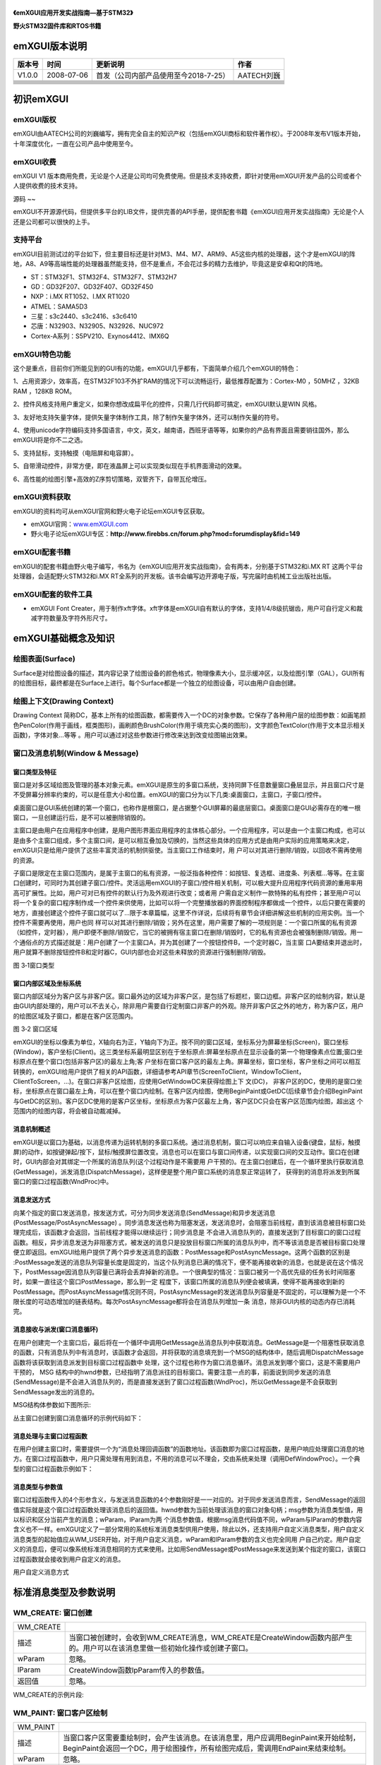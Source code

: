 .. vim: syntax=rst

|emxgui002|
--------

**《emXGUI应用开发实战指南—基于STM32》**

|emxgui003|

**野火STM32固件库和RTOS书籍**

emXGUI版本说明
----------

====== ========== ===================================== ==========
版本号 时间       更新说明                              作者
====== ========== ===================================== ==========
V1.0.0 2008-07-06 首发（公司内部产品使用至今2018-7-25） AATECH刘巍
\
\
\
\
\
\
\
\
====== ========== ===================================== ==========

初识emXGUI
--------

emXGUI版权
~~~~~~~~

emXGUI由AATECH公司的刘巍编写，拥有完全自主的知识产权（包括emXGUI商标和软件著作权）。于2008年发布V1版本开始，十年深度优化，一直在公司产品中使用至今。

emXGUI收费
~~~~~~~~

emXGUI V1 版本商用免费，无论是个人还是公司均可免费使用。但是技术支持收费，即针对使用emXGUI开发产品的公司或者个人提供收费的技术支持。

源码
~~

emXGUI不开源源代码，但提供多平台的LIB文件，提供完善的API手册，提供配套书籍《emXGUI应用开发实战指南》无论是个人还是公司都可以很快的上手。

支持平台
~~~~

emXGUI目前测试过的平台如下，但主要目标还是针对M3、M4、M7、ARM9、A5这些内核的处理器，这个才是emXGUI的阵地，A8、A9等高端性能的处理器虽然能支持，但不是重点，不会花过多的精力去维护，毕竟这是安卓和Qt的阵地。

-  ST：STM32F1、STM32F4、STM32F7、STM32H7

-  GD：GD32F207、GD32F407、GD32F450

-  NXP：i.MX RT1052、I.MX RT1020

-  ATMEL：SAMA5D3

-  三星：s3c2440、s3c2416、s3c6410

-  芯唐：N32903、N32905、N32926、NUC972

-  Cortex-A系列：S5PV210、Exynos4412、IMX6Q

emXGUI特色功能
~~~~~~~~~~

这个是重点，目前你们所能见到的GUI有的功能，emXGUI几乎都有，下面简单介绍几个emXGUI的特色：

1、占用资源少，效率高，在STM32F103不外扩RAM的情况下可以流畅运行，最低推荐配置为：Cortex-M0 ，50MHZ ，32KB RAM ，128KB ROM。

2、控件风格支持用户重定义，如果你想改成扁平化的控件，只需几行代码即可搞定，emXGUI默认是WIN 风格。

3、友好地支持矢量字体，提供矢量字体制作工具，除了制作矢量字体外，还可以制作矢量的符号。

4、使用unicode字符编码支持多国语言，中文，英文，越南语，西班牙语等等，如果你的产品有界面且需要销往国外，那么emXGUI将是你不二之选。

5、支持鼠标，支持触摸（电阻屏和电容屏）。

5、自带滑动控件，非常方便，即在液晶屏上可以实现类似现在手机界面滑动的效果。

6、高性能的绘图引擎+高效的Z序剪切策略，双管齐下，自带瓦伦增压。

emXGUI资料获取
~~~~~~~~~~

emXGUI的资料均可从emXGUI官网和野火电子论坛emXGUI专区获取。

-  emXGUI官网：\ `www.emXGUI.com <http://www.emxgui.com>`__

-  野火电子论坛emXGUI专区：\ **http://www.firebbs.cn/forum.php?mod=forumdisplay&fid=149**

emXGUI配套书籍
~~~~~~~~~~

emXGUI的配套书籍由野火电子编写，书名为《emXGUI应用开发实战指南》，会有两本，分别基于STM32和i.MX RT 这两个平台处理器，会适配野火STM32和i.MX RT全系列的开发板。该书会编写边开源电子版，写完届时由机械工业出版社出版。

emXGUI配套的软件工具
~~~~~~~~~~~~~

-  emXGUI Font Creater，用于制作xft字体。xft字体是emXGUI自有默认的字体，支持1/4/8级抗锯齿，用户可自行定义和裁减字符数量及字符外形尺寸。

emXGUI基础概念及知识
-------------

绘图表面(Surface)
~~~~~~~~~~~~~

Surface是对绘图设备的描述，其内容记录了绘图设备的颜色格式，物理像素大小，显示缓冲区，以及绘图引擎（GAL），GUI所有的绘图目标，最终都是在Surface上进行。每个Surface都是一个独立的绘图设备，可以由用户自由创建。

绘图上下文(Drawing Context)
~~~~~~~~~~~~~~~~~~~~~~

Drawing Context 简称DC，基本上所有的绘图函数，都需要传入一个DC的对象参数。它保存了各种用户层的绘图参数：如画笔颜色PenColor(作用于画线，框类图形)，画刷颜色BrushColor(作用于填充实心类的图形)，文字颜色TextColor(作用于文本显示相关函数)，字体对象…等等
。用户可以通过对这些参数进行修改来达到改变绘图输出效果。

窗口及消息机制(Window & Message)
~~~~~~~~~~~~~~~~~~~~~~~~~

窗口类型及特征
^^^^^^^

窗口是对多区域绘图及管理的基本对象元素。emXGUI是原生的多窗口系统，支持同屏下任意数量窗口叠层显示，并且窗口尺寸是不受屏幕分辨率约束的，可以是任意大小和位置。emXGUI的窗口分为以下几类:桌面窗口，主窗口，子窗口/控件。

桌面窗口是GUI系统创建的第一个窗口，也称作是根窗口，是占据整个GUI屏幕的最底层窗口。桌面窗口是GUI必需存在的唯一根窗口，一旦创建运行后，是不可以被删除销毁的。

主窗口是由用户在应用程序中创建，是用户图形界面应用程序的主体核心部分。一个应用程序，可以是由一个主窗口构成，也可以是由多个主窗口组成，多个主窗口间，是可以相互叠加及切换的，当然这些具体的应用方式是由用户实际的应用策略来决定，emXGUI只是给用户提供了这些丰富灵活的机制供驱使。当主窗口工作结束时，用
户可以对其进行删除/销毁，以回收不需再使用的资源。

子窗口是限定在主窗口范围内，是属于主窗口的私有资源，一般泛指各种控件：如按钮、复选框、进度条、列表框…等等。在主窗口创建时，可同时为其创建子窗口/控件。灵活运用emXGUI的子窗口/控件相关机制，可以极大提升应用程序代码资源的重用率用高可扩展性。比如，用户可对已有控件的默认行为及外观进行改变；或者用
户需自定义制作一款特殊的私有控件；甚至用户可以将一个复杂的窗口程序制作成一个控件来供使用，比如可以将一个完整播放器的界面控制程序都做成一个控件，以后只要在需要的地方，直接创建这个控件子窗口就可以了…限于本章篇幅，这里不作详说，后续将有章节会详细讲解这些机制的应用实例。当一个控件不需要再使用，用户也同
样可以对其进行删除/销毁；另外在这里，用户需要了解的一项规则是：一个窗口所属的私有资源（如控件，定时器），用户即便不删除/销毁它，当它的被拥有宿主窗口在删除/销毁时，它的私有资源也会被强制删除/销毁。用一个通俗点的方式描述就是：用户创建了一个主窗口A，并为其创建了一个按钮控件B，一个定时器C，当主窗
口A要结束并退出时，用户就算不删除按钮控件B和定时器C，GUI内部也会对这些未释放的资源进行强制删除/销毁。

|emxgui004|

图 3‑1窗口类型

窗口内部区域及坐标系统
^^^^^^^^^^^

窗口内部区域分为客户区与非客户区。窗口最外边的区域为非客户区，是包括了标题栏，窗口边框。非客户区的绘制内容，默认是由GUI内部处理的，用户可以不去关心，除非用户需要自行定制窗口非客户的外观。除开非客户区之外的地方，称为客户区，用户的绘图区域及子窗口，都是在客户区范围内。

|emxgui005|

图 3‑2 窗口区域

emXGUI的坐标以像素为单位，X轴向右为正，Y轴向下为正。按不同的窗口区域，坐标系分为屏幕坐标(Screen)，窗口坐标(Window)，客户坐标(Client)。这三类坐标系最明显区别在于坐标原点:屏幕坐标原点在显示设备的第一个物理像素点位置;窗口坐标原点在整个窗口(包括非客户区)的最左上角;客
户坐标在窗口客户区的最左上角。屏幕坐标，窗口坐标，客户坐标之间可以相互转换的，emXGUI给用户提供了相关的API函数，详细请参考API章节(ScreenToClient，WindowToClient，ClientToScreen，…)。在窗口非客户区绘图，应使用GetWindowDC来获得绘图上下
文(DC)， 非客户区的DC，使用的是窗口坐标，坐标原点在窗口最左上角，可以在整个窗口内绘制。在客户区内绘图，使用BeginPaint或GetDC(后续章节会介绍BeginPaint与GetDC的区别)。客户区DC使用的是客户区坐标，坐标原点为客户区最左上角，客户区DC只会在客户区范围内绘图，超出这
个范围内的绘图内容，将会被自动裁减掉。

消息机制概述
^^^^^^

emXGUI是以窗口为基础，以消息传递为运转机制的多窗口系统。通过消息机制，窗口可以响应来自输入设备(键盘，鼠标，触摸屏)的动作，如按键弹起/按下，鼠标/触摸屏位置改变。消息也可以在窗口与窗口间传递，以实现窗口间的交互动作。窗口在创建时，GUI内部会对其绑定一个所属的消息队列(这个过程动作是不需要用
户干预的)。在主窗口创建后，在一个循环里执行获取消息(GetMessage)，派发消息(DispatchMessage)，这样便是整个用户窗口系统的消息泵正常运转了， 获得到的消息将派发到所属窗口的窗口过程函数(WndProc)中。

消息发送方式
^^^^^^

向某个指定的窗口发送消息，按发送方式，可分为同步发送消息(SendMessage)和异步发送消息(PostMessage/PostAsyncMessage) 。同步消息发送也称为阻塞发送，发送消息时，会阻塞当前线程，直到该消息被目标窗口处理完成后，该函数才会返回，当前线程才能得以继续运行；同步消息是
不会进入消息队列的，直接发送到了目标窗口的窗口过程函数。相反，异步消息发送为非阻塞方式，被发送的消息只是投放目标窗口所属的消息队列中，而不等该消息是否被目标窗口处理便立即返回。emXGUI给用户提供了两个异步发送消息的函数：PostMessage和PostAsyncMessage。这两个函数的区别是
:PostMessage发送的消息队列容量长度是固定的，当这个队列消息已满的情况下，便不能再接收新的消息，也就是说在这个情况下，PostMessage因消息队列容量已满将会丢弃掉新的消息。一个很典型的情况：当窗口被另一个高优先级的任务长时间阻塞时，如果一直往这个窗口PostMessage，那么到一定
程度下，该窗口所属的消息队列便会被填满，使得不能再接收到新的PostMessage。而PostAsyncMessage情况则不同，PostAsyncMessage的发送消息队列容量是不固定的，可以理解为是一个不限长度的可动态增加的链表结构。每次PostAsyncMessage都将会在消息队列增加一条
消息，除非GUI内核的动态内存已消耗完。

消息接收与派发(窗口消息循环)
^^^^^^^^^^^^^^^

在用户创建完一个主窗口后，最后将在一个循环中调用GetMessage丛消息队列中获取消息。GetMessage是一个阻塞性获取消息的函数，只有消息队列中有消息时，该函数才会返回，并将获取的消息填充到一个MSG的结构体中，随后调用DispatchMessage函数将该获取到消息派发到目标窗口过程函数中
处理，这个过程也称作为窗口消息循环。消息派发到哪个窗口，这是不需要用户干预的， MSG
结构中的hwnd参数，已经指明了消息派往的目标窗口。需要注意一点的事，前面说到同步发送的消息(SendMessage)是不会进入消息队列的，而是直接发送到了窗口过程函数(WndProc)，所以GetMessage是不会获取到SendMessage发出的消息的。

MSG结构体参数如下图所示:

丛主窗口创建到窗口消息循环的示例代码如下：

消息处理与主窗口过程函数
^^^^^^^^^^^^

在用户创建主窗口时，需要提供一个为“消息处理回调函数”的函数地址。该函数即为窗口过程函数，是用户响应处理窗口消息的地方。在窗口过程函数中，用户只需处理有用到消息，不用的消息可以不理会，交由系统来处理（调用DefWindowProc）。一个典型的窗口过程函数示例如下：

消息类型与参数值
^^^^^^^^

窗口过程函数传入的4个形参含义，与发送消息函数的4个参数刚好是一一对应的。对于同步发送消息而言，SendMessage的返回值实际就是这个窗口过程函数处理该消息后的返回值。hwnd参数为当前处理该消息的窗口对象句柄；msg参数为消息类型值，用以标识和区分当前产生的消息；wParam，lParam为两
个消息参数值，根据msg消息代码值不同，wParam与lParam的参数内容含义也不一样。emXGUI定义了一部分常用的系统标准消息类型供用户使用，除此以外，还支持用户自定义消息类型，用户自定义消息类型的起始值应从WM_USER开始，对于用户自定义消息，wParam和lParam参数的含义也完全同用
户自己约定。用户自定义的消息后，便可以像系统标准消息相同的方式来使用。比如用SendMessage或PostMessage来发送到某个指定的窗口，该窗口过程函数就会接收到用户自定义的消息。

用户自定义消息方式

标准消息类型及参数说明
-----------

WM_CREATE: 窗口创建
~~~~~~~~~~~~~~~

========= ============================================================================================================================
WM_CREATE
描述      当窗口被创建时，会收到WM_CREATE消息，WM_CREATE是CreateWindow函数内部产生的。用户可以在该消息里做一些初始化操作或创建子窗口。
wParam    忽略。
lParam    CreateWindow函数lpParam传入的参数值。
返回值    忽略。
========= ============================================================================================================================

WM_CREATE的示例片段:

WM_PAINT: 窗口客户区绘制
~~~~~~~~~~~~~~~~~

======== ====================================================================================================================================================================
WM_PAINT
描述     当窗口客户区需要重绘制时，会产生该消息。在该消息里，用户应调用BeginPaint来开始绘制，BeginPaint会返回一个DC，用于绘图操作，所有绘图完成后，需调用EndPaint来结束绘制。
wParam   忽略。
lParam   忽略。
返回值   忽略。
======== ====================================================================================================================================================================

WM_PAINT的示例片段:

WM_ERASEBKGND: 客户区背景擦除(绘制)
~~~~~~~~~~~~~~~~~~~~~~~~~~

============= =================================================
WM_ERASEBKGND
描述          当客户区背景需要被擦除时，窗口会收到该消息。
wParam        绘图设备DC。
lParam        忽略。
返回值        如果用户进行了背景擦除，返回TRUE，否则返回FALSE。
============= =================================================

WM_ERASEBKGND的示例片段:

WM_LBUTTONDONW: 客户区内鼠标左键按下
~~~~~~~~~~~~~~~~~~~~~~~~~~

============== ============================================================================================================================================================
WM_LBUTTONDOWN
描述           在窗口客户区范围内按下鼠标左键或触摸屏设备点击时，窗口会收到该消息。
wParam         高16位：保留；低16位：鼠标键值状态组合。
lParam         高16位：Y坐标值；低16位：X坐标值；X，Y坐标值，用户可以用GET_LPARAM_X和GET_LPARAM_Y宏来分别获取X，Y坐标值，该坐标值使用的客户区坐标，是相对于客户区的左上角。
返回值         忽略。
============== ============================================================================================================================================================

鼠标键值状态组合:

WM_LBUTTONDOWN的示例片段:

WM_LBUTTONUP: 客户区内鼠标左键抬起
~~~~~~~~~~~~~~~~~~~~~~~~

============ ============================================================================================================================================================
WM_LBUTTONUP
描述         在窗口客户区范围内鼠标左键或触摸屏设备抬起时，窗口会收到该消息。
wParam       高16位：保留；低16位：鼠标键值状态组合。
lParam       高16位：Y坐标值；低16位：X坐标值；X，Y坐标值，用户可以用GET_LPARAM_X和GET_LPARAM_Y宏来分别获取X，Y坐标值，该坐标值使用的客户区坐标，是相对于客户区的左上角。
返回值       忽略。
============ ============================================================================================================================================================

WM_MOUSEMOVE: 客户区内鼠标移动
~~~~~~~~~~~~~~~~~~~~~~

============ ============================================================================================================================================================
WM_MOUSEMOVE
描述         在窗口客户区范围内鼠标或触摸屏设备位置移动时，窗口会收到该消息。
wParam       高16位：保留；低16位：鼠标键值状态组合。
lParam       高16位：Y坐标值；低16位：X坐标值；X，Y坐标值，用户可以用GET_LPARAM_X和GET_LPARAM_Y宏来分别获取X，Y坐标值，该坐标值使用的客户区坐标，是相对于客户区的左上角。
返回值       忽略。
============ ============================================================================================================================================================

WM_MOUSELEAVE:鼠标移出窗口客户区
~~~~~~~~~~~~~~~~~~~~~~~

============= ============================================================
WM_MOUSELEAVE
描述          当鼠标位置丛窗口客户区移出到客户区之外时，窗口会收到该消息。
wParam        忽略。
lParam        忽略。
返回值        忽略。
============= ============================================================

WM_KEYDOWN: 键盘按键按下
~~~~~~~~~~~~~~~~~~

========== =========================================================================
WM_KEYDOWN
描述       当窗口为输入焦点窗口(FocusWindow)时，如果键盘设备有键按下，会收到该消息。
wParam     高16位：保留；低16位：系统定义的标准按键值。
lParam     忽略。
返回值     忽略。
========== =========================================================================

WM_KEYDOWN示例片段:

WM_KEYUP: 键盘按键弹起
~~~~~~~~~~~~~~~~

======== ===========================================================================
WM_KEYUP
描述     当窗口为输入焦点窗口(FocusWindow)时，如果键盘设备有键弹起时，会收到该消息。
wParam   高16位：保留；低16位：系统定义的标准按键值。
lParam   忽略。
返回值   忽略。
======== ===========================================================================

WM_TIMER: 定时器消息
~~~~~~~~~~~~~~~

======== ============================================================
WM_TIMER
描述     当窗口所属的定时器定时时间到来时，窗口会收到该WM_TIMER消息。
wParam   高16位：保留；低16位：产生该消息的定时器ID。
lParam   忽略。
返回值   忽略。
======== ============================================================

WM_CLOSE: 窗口关闭
~~~~~~~~~~~~~~

======== ===================================================================================================================================================================================================================================================================================================================================
WM_CLOSE
描述     当窗口需要被关闭时，会收到该消息，一般是用户调用了PostCloseMessage函数，或者是用户点击了窗口标题栏上的“关闭”按钮。
wParam   忽略。
lParam   忽略。
返回值   如果直接返回FALSE，系统不会执行销毁窗口的过程，窗口将继续运行；如果用户确定是要关闭并销毁该窗口，应该调用DestroyWindow，再直接返回TRUE。
备注     WM_CLOSE消息其实只是“询问”用户是否需要关闭窗口，如果用户“改变了主意”不需要再关闭并销毁窗口，则直接返回FALSE就行了；否则如果用户“执意”要关闭并销毁，则需调用DestroyWindow，再返回TRUE。如果用户将该消息由系统默认处理(调用DefWindowProc)，DefWindowProc内部对WM_CLOSE处理方式是关闭并销毁的（内部执行了DestroyWidnow，并返回TRUE）。
======== ===================================================================================================================================================================================================================================================================================================================================

WM_CLOSE示例片段:

WM_DESTROY: 窗口销毁
~~~~~~~~~~~~~~~~

========== ==========================================================================================================================================================================================================================================
WM_DESTROY
描述       WM_DESTROY是由DestroyWindow函数内部产生的。当窗口收到该消息，表示窗口已经不可逆转地执行了销毁操作，用户可以在这个消息里处理一些对应用程序资源的释放操作，并且调用PostQuitMessage，这样窗口消息循环便会结束退出，也表明一个窗口程序结束了。
wParam     忽略。
lParam     忽略。
返回值     忽略。
备注       PostQuiteMessage会产生WM_QUIT消息，当窗口消息循环里的GetMessage函数获取到WM_QUIT消息时，将返回FALSE;如是while(GetMessage(hwnd，&msg))循环便退出了。
========== ==========================================================================================================================================================================================================================================

WM_DESTROY示例片段:

用户主窗口及消息循环代码片段:

WM_NOTIFY: 控件通知消息
~~~~~~~~~~~~~~~~~

========= =====================================================================================================================================================================================================================================
WM_NOTIFY
描述      WM_NOTIFY一般是由窗口所属的控件产生的。当控件发生某些状态改变时，便会向父窗口发送WM_NOTIFY消息。
wParam    高16位：控件通知码；低16位：产生该消息的控件窗口ID（CreateWindow的窗口ID参数）。
lParam    指向一个NMHDR结构体数据头的地址指针，该参数用于获得额外的附加信息。如果用户不需要关心这些信息，可以忽略该参数。
返回值    忽略。
备注      不是所有控件都会发送WM_NOTIFY消息，不同控件WM_NOTIFY所附带的通知码及NMHDR内容也不同，但所有控件发出的WM_NOTIFY消息的lParam，的结构体，有些控件会使用以NMHDR为信息头的扩展结构体，可以附带更多的信息内容，具体说明可以参考“控件”章节。
========= =====================================================================================================================================================================================================================================

NMHDR结构体（WM_NOTIFY lParam指向的附加信息结构体的数据头）：

滑动条控件的NOTIFY附加信息结构体（参考举例）：

WM_NOTIFY示例片段－1（按钮控件/BUTTON）:

WM_NOTIFY示例片段－2（滑动条控件/SCROLLBAR）:

WM_CTLCOLOR: 控件窗口颜色
~~~~~~~~~~~~~~~~~~~

=========== =================================================================================================================================================================================================================================================
WM_CTLCOLOR
描述        该消息来自于控件窗口。控件在绘制前，会向其父窗口发送WM_CTLCOLOR消息进行通告，在该消息的处理函数中，用户可以对控件窗口的文字颜色(TextColor)，边框颜色(BorderColor)，背景颜色(BackColor)，前景颜色(ForeColor)进行设置，丛而改变控件窗口的外观颜色。
wParam      高16位：忽略；低16位：产生该消息的窗口ID。
lParam      指向一个CTLCOLOR的结构体指针地址，用户可以对该结构体相关成员设置颜色值。
返回值      如果用户设置了新的颜色值，应返回TRUE；否则如果返回FALSE，系统将忽略用户新设置的颜色值，继续使用系统默认的颜色进行绘制。
备注        CTLCOLOR的颜色为COLOR_RGB32格式，是32位的XRGB8888颜色表示格式。用户应该用宏XRGB8888或RGB888来设置颜色。创建控件时，如果指定了WS_OWNERDRAW（控件自绘） 标志，那么该控件是不会产生WM_CTLCOLOR消息的。
=========== =================================================================================================================================================================================================================================================

CTLCOLOR结构体:

WM_CTLCOLOR示例片段：

WM_DRAWITEM: 控件自绘制
~~~~~~~~~~~~~~~~~~

=========== =========================================================================================================================================================================
WM_DRAWITEM
描述        如果一个控件在创建时，指定了WS_OWNERDRAW标志，那么当这个控件需要重绘制时，会向其父窗口发送WM_DRAWITEM消息。用户可以在该消息处理函数里，对产生该消息的控件进行自定义重绘。
wParam      高16位：忽略；低16位：产生该消息的窗口ID。
lParam      指向一个DRAWITEM_HDR结构体数据头的地址指针，该结构体提供了附加的绘制信息内容。
返回值      如果用户进行了重绘操作，应返回TRUE；否则如果返回FALSE，系统将忽略用户的绘制操作，继续使用系统绘制操作。
备注
=========== =========================================================================================================================================================================

DRAWITEM_HDR结构体:

创建自绘制控件示例片段：

WM_DRAWITEM示例片段：

WM_MOVING: 窗口正在移动
~~~~~~~~~~~~~~~~~

========= ==================================
WM_MOVING
描述      当窗口位置正在移动，会收到该消息。
wParam    忽略。
lParam    忽略。
返回值    忽略。
备注
========= ==================================

控件
--

按钮控件(BUTTON)
~~~~~~~~~~~~

文本框控件(TEXTBOX)
~~~~~~~~~~~~~~

组合框控件(GROUPBOX)
~~~~~~~~~~~~~~~

进度条控件(PROGRESSBAR)
~~~~~~~~~~~~~~~~~~

滑动条控件(SCROLLBAR)
~~~~~~~~~~~~~~~~

列表框控件(LISTBOX)
~~~~~~~~~~~~~~

用户自定义控件
~~~~~~~

绘图API
-----

CreateSurface:创建绘图表面
~~~~~~~~~~~~~~~~~~~~

函数原型:

函数说明: 创建绘图表面（内存绘图）。

参数说明:

Format（输入）：颜色格式，可选用以下参数:SURF_SCREEN(使用与屏幕相同的格式)，SURF_RGB332，SURF_RGB565，SURF_ARGB4444，SURF_XRGB8888，SURF_ARGB8888。

nWidth（输入）: 宽度(行像素值)。

nHeight（输入）: 高度(纵像素值)。

LineBytes（输入）:指定每行的内存对齐字节数，如果设置为0，则由GUI内部自动计算该值。

Bits（输入）: 用于绘图的内存指针首址，如果指定为NULL，则由GUI内部自动分配内存。

返回参数：绘图表面对象指针。

使用举例:

U16 bits[200*100];

pSurf = CreateSurface(SURF_RGB565，200，100，200*sizeof(U16)，bits); 创建一个RGB565格式，200*100像素的绘图表面，在指定的内存数组上绘制。

pSurf = CreateSurface(SURF_ARGB4444，800，600，0，NULL); 创建一个ARGB4444格式，800*600像素的绘图表面，由GUI分配绘图内存。

pSurf = CreateSurface(SURF_SECREN，128，128，0，NULL); 创建一个与屏幕格式相同，128*128像素的绘图表面，由GUI分配绘图内存。

DeleteSurface:删除绘图表面
~~~~~~~~~~~~~~~~~~~~

函数原型:

函数说明: 删除绘图表面

参数说明: pSurf（输入）：绘图表面指针;

返回参数：无

使用举例:

CreateDC:创建DC(绘图上下文)
~~~~~~~~~~~~~~~~~~~~

函数原型:

函数说明: 创建DC

参数说明:

pSurf（输入）：绘图表面对象。

lprc（输入）: 绘图矩形区， lprc=NULL时，使用整个绘图表面的区域。

返回参数：绘图上下文对象。

使用举例:

rc。x =20;rc。y =30;rc。w=128;rc。h=64;

hdc = CreateDC(pSurf，&rc); 创建DC，在绘图表面20，30位置处，大小为128*64像素。

hdc = CreateDC(pSurf，NULL); 创建DC，使用整个绘图表面区域。

CreateMemoryDC:创建内存型DC(绘图上下文)
~~~~~~~~~~~~~~~~~~~~~~~~~~~~~

函数原型:

函数说明: 创建内存型DC（该函数实际是对CreateSurface和CreateDC进行整合，简化用户代码量）。

参数说明:

Format（输入）：颜色格式(Surface颜色格式)。

nWidth（输入）：宽度。

nHeight（输入）：高度。

返回参数：绘图上下文对象。

使用举例:

hdc = CreateMemoryDC(SURF_RGB565，320，240); 创建RGB565格式，大小为320*240像素的内存型DC。

hdc = CreateMemoryDC(SURF_SCREEN，480，800); 创建与屏幕格式相同，大小为480*800像素的内存型DC。

DeleteDC:删除DC
~~~~~~~~~~~~~

函数原型:

函数说明: 删除绘图上下文(DC)。

参数说明:

hdc（输入）: 绘图上下文对象。

返回参数：成功:非0；失败:0

使用举例:

MapRGB332:将RGB332格式转换为目标颜色
~~~~~~~~~~~~~~~~~~~~~~~~~~

函数原型:

函数说明: 将RGB332格式转化为目标颜色。

参数说明:

hdc（输入）：绘图上下文。

rgb332（输入）: RGB332颜色值

返回参数：目标颜色

使用举例: color=MapRGB332(hdc，RGB332(7，0，0));

MapRGB565:将RGB565格式转换为目标颜色
~~~~~~~~~~~~~~~~~~~~~~~~~~

函数原型:

函数说明: 将RGB565格式转化为目标颜色。

参数说明:

hdc（输入）：绘图上下文。

rgb565（输入）: RGB565颜色值

返回参数：目标颜色

使用举例: color=MapRGB565(hdc，RGB565(56，0，0));

MapXRGB8888:将XRGB8888格式转换为目标颜色
~~~~~~~~~~~~~~~~~~~~~~~~~~~~~~

函数原型:

函数说明: 将XRGB8888格式转化为目标颜色。

参数说明:

hdc（输入）：绘图上下文。

xrgb8888（输入）: XRGB8888颜色值。

返回参数：目标颜色。

使用举例: color=MapXRGB8888(hdc，RGB888(200，0，0));

MapARGB8888:将ARGB8888格式转换为目标颜色
~~~~~~~~~~~~~~~~~~~~~~~~~~~~~~

函数原型:

函数说明: 将ARGB8888格式转化为目标颜色。

参数说明:

hdc（输入）：绘图上下文。

argb8888（输入）: ARGB8888颜色值

返回参数：目标颜色

使用举例: color=MapARGB8888(hdc，ARGB8888(128，200，0，0));

MapRGB:以R，G，B 方式设置颜色值
~~~~~~~~~~~~~~~~~~~~~

函数原型:

函数说明: 以r，g，b三基色方式设置颜色值。

参数说明:

hdc(输入)：绘图上下文。

r(输入):红色分量0~255；

g(输入):绿色分量0~255；

b(输入):蓝色分量0~255；

返回参数：目标颜色

使用举例: color=MapRGB (hdc，200，100，100);

MapARGB:以A，R，G，B 方式设置颜色值
~~~~~~~~~~~~~~~~~~~~~~~~

函数原型:

函数说明: 以a，r，g，b三基色方式设置颜色值。

参数说明:

hdc(输入)：绘图上下文。

a(输入): Alpha分量0~255；

r(输入): 红色分量0~255；

g(输入):绿色分量0~255；

b(输入):蓝色分量0~255；

返回参数：目标颜色

使用举例: color=MapARGB (hdc，128，200，100，100);

SetTextColor:设置字体颜色
~~~~~~~~~~~~~~~~~~~

函数原型:

函数说明: 设置字体颜色，作用于文字相关的函数，如TextOut，DrawText。

参数说明:

hdc（输入）：绘图上下文。

color（输入）: 颜色值。

返回参数：旧的字体颜色

使用举例: color= SetTextColor (hdc，MapRGB(hdc，200，0，0));

GetTextColor:获得字体颜色
~~~~~~~~~~~~~~~~~~~

函数原型:

函数说明: 获得当前字体颜色。

参数说明:

hdc（输入）：绘图上下文。

返回参数：当前字体颜色

使用举例: color= GetTextColor(hdc);

SetPenColor:设置画笔颜色
~~~~~~~~~~~~~~~~~~

函数原型:

函数说明: 设置画笔颜色，作用于绘制线，框类的绘制类函数，如Line，DrawRect，DrawCircle。

参数说明:

hdc（输入）：绘图上下文。

color（输入）: 颜色值。

返回参数：旧的画笔颜色。

使用举例: color= SetPenColor(hdc，MapRGB(hdc，200，0，0));

GetPenColor:获得当前画笔颜色
~~~~~~~~~~~~~~~~~~~~

函数原型:

函数说明: 获得当前画笔颜色。

参数说明:

hdc（输入）：绘图上下文。

返回参数：当前画笔颜色

使用举例: color= GetPenColor(hdc);

SetBrushColor:设置画刷颜色
~~~~~~~~~~~~~~~~~~~~

函数原型:

函数说明: 设置画刷颜色，作用于填充类的绘制函数，如FillRect，FillCircle。

参数说明:

hdc（输入）：绘图上下文。

color（输入）: 颜色值。

返回参数：旧的画刷颜色。

使用举例: color= SetBrushColor(hdc，MapRGB(hdc，200，0，0));

GetBrushColor:获得当前画刷颜色
~~~~~~~~~~~~~~~~~~~~~~

函数原型: COLORREF GetBrushColor(HDC hdc);

函数说明: 获得当前画刷颜色。

参数说明:

hdc（输入）：绘图上下文。

返回参数：当前画刷颜色

使用举例: color= GetBrushColor(hdc);

ClrDisplay:清除显示
~~~~~~~~~~~~~~~

函数原型:

函数说明: 用指定的颜色清除指定的矩形区域。

参数说明:

hdc（输入）：绘图上下文。

lpRect（输入）: 要清除的矩形区，为NULL时，清除整个绘图上下文区域。

color（输入）: 颜色值。

返回参数：无

使用举例: ClrDisplay(hdc，NULL，MapRGB(hdc，200，0，0));

MoveToEx:设置当前坐标
~~~~~~~~~~~~~~~

函数原型:

函数说明:设置当前坐标，作用于与当前坐标相关的函数，如LineTo。

参数说明:

hdc（输入）：绘图上下文。

x，y（输入）: 设置当前的坐标值。

pt（输出）: 返回的旧的坐标位置，如果不需返回旧的坐标，可以设为NULL。

返回参数：FALSE:失败; TRUE:成功。

使用举例: MoveToEx(hdc，10，20，NULL);

SetFont:设置当前字体
~~~~~~~~~~~~~~

函数原型:

函数说明:设置当前字体。

参数说明:

hdc（输入）：绘图上下文。

hFont（输入）: 字体对象。

返回参数：旧的字体对象。

使用举例:

GetFont:获得当前字体
~~~~~~~~~~~~~~

函数原型:

函数说明:获得当前正在使用的字体对象。

参数说明:

hdc（输入）：绘图上下文。

返回参数：当前正在使用的字体对象。

使用举例:

GetFontAveHeight:获得字体平均高度
~~~~~~~~~~~~~~~~~~~~~~~~~

函数原型:

函数说明:获得字体平均高度(像素值)。

参数说明:

hFont（输入）：字体对象。

返回参数：字体对象平均高度。

使用举例:

GetTextWidth:获得字符串的宽度
~~~~~~~~~~~~~~~~~~~~~

函数原型:

函数说明: 按DC中当前字体，计算获得字符串的宽度(像素值)。

参数说明:

hdc（输入）：绘图上下文。

lpString（输入）：字符串，Unicode UCS-2编码。

Count（输入）：字符数量，如果该值小于0，则按整个字符串来计算。

返回参数：字符串宽度。

使用举例:

SetPixel:画点
~~~~~~~~~~~

函数原型:

函数说明:在指定位置画一个点。

参数说明:

hdc（输入）：绘图上下文。

x，y（输入）: 位置坐标。

color（输入）: 颜色值。

返回参数：无。

使用举例: SetPixel(hdc，10，20，MapRGB(hdc，200，0，0));

GetPixel:获得指定位置点的颜色
~~~~~~~~~~~~~~~~~~~

函数原型:

函数说明:在指定位置画一个点。

参数说明:

hdc（输入）：绘图上下文。

x，y（输入）: 位置坐标。

返回参数：颜色值

使用举例: color=GetPixel(hdc，10，20);

HLine:画水平线
~~~~~~~~~~

函数原型:

函数说明:画水平线， 一个像素大小，使用PenColor。

参数说明:

hdc（输入）：绘图上下文。

sx，sy（输入）: 起始坐标。

ex（输入）: 水平方向结束位置。

返回参数：无

使用举例: HLine(hdc，10，20，100);

VLine:画垂直线
~~~~~~~~~~

函数原型:

函数说明:画垂直线，一个像素大小，使用PenColor

参数说明:

hdc（输入）：绘图上下文。

sx，sy（输入）: 起始坐标。

ey（输入）: 垂直方向结束位置。

返回参数：无。

使用举例: VLine(hdc，10，20，100);

Line:画线
~~~~~~~

函数原型:

函数说明:画线， 一个像素大小，使用PenColor

参数说明:

hdc（输入）：绘图上下文。

sx，sy（输入）: 起始坐标

ex，ey（输入）: 结束坐标

返回参数：无。

使用举例:

SetPenColor(hdc，MapRGB(hdc，200，0，0)); //设置颜色，线条使用 PenColor。

Line(hdc，10，20，100，200);

LineTo:使用当前坐标画线
~~~~~~~~~~~~~~~

函数原型:

函数说明: 使用当前坐标为起始点画线， 一个像素大小，使用PenColor，从当前位置连到一个指定的点。这个函数调用完毕，当前位置变成x，y。 起始位置受MoveToEx影响。

参数说明:

hdc（输入）：绘图上下文。

x，y（输入）: 画线的结束坐标，绘制后，该参数会更新到DC的当前坐标值。

返回参数：无

使用举例:

SetPenColor(hdc，MapRGB(hdc，200，0，0)); //设置颜色，线条使用 PenColor。

MoveToEx(hdc，10，20，NULL); //设置当前位置。

LineTo(hdc，100，200); //画线10，20 – 100，200，当前位置变为100，200。

LineTo(hdc，200，300); //画线100，200 – 200，300，当前位置变为200，300。

PolyLine:连续画线
~~~~~~~~~~~~~

函数原型:

函数说明:连续画线， 一个像素大小，使用PenColor

参数说明:

hdc（输入）：绘图上下文。

xOff，yOff（输入）:绘制到目标的偏移坐标位置。

pt（输入）:需要绘制的坐标点指针。

cnt（输入）: 需要绘制坐标点数量。

返回参数：无。

使用举例:

POINT pt[3]={ 10，20，

20，30，

30，40，

}

PolyLine(hdc，10，30，&pt，3);

DrawRect:画空心矩形
~~~~~~~~~~~~~~

函数原型:

函数说明:画空心矩形，使用PenColor。

参数说明:

hdc（输入）：绘图上下文。

lpRect（输入）: 矩形参数指针。

返回参数：无

使用举例:

RECT rc={10，20，128，64}; //矩形位置:10，20，矩形大小:128，64。

SetPenColor(hdc，MapRGB(hdc，200，0，0)); //矩形颜色，使用PenColor。

DrawRect(hdc，&rc); //绘制矩形 。

FillRect:填充矩形
~~~~~~~~~~~~~

函数原型:

函数说明:填充矩形，使用BrushColor。

参数说明:

hdc（输入）：绘图上下文。

lpRect（输入）: 矩形参数。

返回参数：无

使用举例:

RECT rc={10，20，128，64}; //矩形位置:10，20，矩形大小:128，64。

SetBrushColor(hdc，MapRGB(hdc，200，0，0)); //矩形颜色，使用BrushColor。

FillRect(hdc，&rc); //填充矩形 。

GradientFillRect:渐变色填充矩形
~~~~~~~~~~~~~~~~~~~~~~~~

函数原型:

函数说明:渐变色填充矩形

参数说明:

hdc（输入）：绘图上下文。

lpRect（输入）: 矩形参数。

Color0（输入）: 起始颜色。

Color1（输入）: 结束颜色。

bVert（输入）: TURE:以垂直方向渐变填充; FALSE: 以水平方向渐变填充。

返回参数：无

使用举例:

Color0 = MapRGB(hdc，200，0，0);

Color1 = MapRGB(hdc，0，0，200);

GradientFillRect (hdc，&rc，Color0，Color1，TRUE); //以垂直方向渐变填充矩形

GradientFillRect (hdc，&rc，Color0，Color1，FALSE); //以水平方向渐变填充矩形

DrawRoundRect:画空心圆角矩形
~~~~~~~~~~~~~~~~~~~~~

函数原型:

函数说明:画空心圆角矩形，使用PenColor。

参数说明:

hdc（输入）：绘图上下文。

lpRect（输入）: 矩形参数。

r（输入）: 圆角的半径。

返回参数：无

使用举例:

RECT rc={10，20，160，80}; //矩形位置:10，20，矩形大小:128，64。

SetPenColor(hdc，MapRGB(hdc，200，0，0)); //矩形颜色，使用PenColor。

DrawRoundRect(hdc，&rc，8); //绘制圆角矩形，圆角半径为8像素。

FillRoundRect:填充圆角矩形
~~~~~~~~~~~~~~~~~~~~

函数原型:

函数说明:填充圆角矩形，使用BrushColor。

参数说明:

hdc（输入）：绘图上下文。

lpRect（输入）: 矩形参数。

r（输入）: 圆角的半径。

返回参数：无。

使用举例:

RECT rc={10，20，128，64}; //矩形位置:10，20，矩形大小:128，64。

SetBrushColor(hdc，MapRGB(hdc，200，0，0)); //矩形颜色，使用BrushColor。

FillRoundRect(hdc，&rc，8); //绘制圆角矩形，圆角半径为8像素。

DrawCircle:画空心圆
~~~~~~~~~~~~~~~

函数原型:

函数说明: 以cx，cy坐标为中心，画半径为r的空心圆，使用PenColor。

参数说明:

hdc（输入）：绘图上下文。

cx，cy（输入）: 圆的中心位置坐标。

r（输入）: 圆的半径。

返回参数：无。

使用举例:

SetPenColor(hdc，MapRGB(hdc，200，0，0)); //设置颜色，使用PenColor

DrawCircle (hdc，100，200，50); //以100，200为中心，画一个半径为50像素的空心圆

FillCircle:画实心圆
~~~~~~~~~~~~~~~

函数原型:

函数说明: 以cx，cy坐标为中心，画半径为r的实心圆，使用BrushColor。

参数说明:

hdc（输入）：绘图上下文。

cx，cy（输入）: 圆的中心位置坐标。

r（输入）: 圆的半径。

返回参数：无。

使用举例:

SetBrushColor(hdc，MapRGB(hdc，200，0，0)); //设置颜色，使用BrushColor

FillCircle (hdc，100，200，50); //以100，200为中心，画一个半径为50像素的实心圆

DrawEllipse:画空心椭圆
~~~~~~~~~~~~~~~~~

函数原型:

函数说明: 以cx，cy坐标为中心，画水平半径为rx，垂直半径为ry的空心椭圆，使用PenColor。

参数说明:

hdc（输入）：绘图上下文。

cx，cy（输入）: 椭圆的中心位置坐标。

rx（输入）: 椭圆的水平半径。

ry（输入）: 椭圆的垂直半径。

返回参数：无。

使用举例:

SetPenColor(hdc，MapRGB(hdc，200，0，0)); //设置颜色，使用PenColor

DrawEllipse (hdc，100，200，50，30);

FillEllipse:画实心椭圆
~~~~~~~~~~~~~~~~~

函数原型:

函数说明: 以cx，cy坐标为中心，画水平半径为rx，垂直半径为ry的实心椭圆，使用BrushColor。

参数说明:

hdc（输入）：绘图上下文。

cx，cy（输入）: 椭圆的中心位置坐标。

rx（输入）: 椭圆的水平半径。

ry（输入）: 椭圆的垂直半径。

返回参数：无

使用举例:

SetBrushColor(hdc，MapRGB(hdc，200，0，0)); //设置颜色，使用BrushColor

FillEllipse (hdc，100，200，50，30);

DrawPolygon:画空心多边形
~~~~~~~~~~~~~~~~~~

函数原型:

函数说明:画空心多边形，使用PenColor。

参数说明:

hdc（输入）：绘图上下文。

xOff，yOff（输入）: 绘制到目标的偏移坐标位置。

pt（输入）: 多边形各顶点坐标数组缓冲区。

count（输入）: 多边顶点数。

返回参数：无

使用举例:

POINT pt[3]={ 10，20，

50，60，

30，40，

};

SetPenColor(hdc，MapRGB(hdc，200，0，0)); //设置颜色，使用PenColor。

DrawPolygon(hdc，10，30，&pt，3); //绘制多边形。

FillPolygon:画实心多边形
~~~~~~~~~~~~~~~~~~

函数原型:

函数说明:画实心多边形，使用BrushColor。

参数说明:

hdc（输入）：绘图上下文。

xOff，yOff（输入）: 绘制到目标的偏移坐标位置。

pt（输入）: 多边形各顶点坐标数组缓冲区。

count（输入）: 多边顶点数。

返回参数：无。

使用举例:

POINT pt[3]={ 10，20，

50，60，

30，40，

};

SetBrushColor(hdc，MapRGB(hdc，200，0，0)); //设置颜色，使用BrushColor。

FillPolygon(hdc，10，30，&pt，3); //填充多边形。

TextOut:在指定位置显示字符串
~~~~~~~~~~~~~~~~~~

函数原型:

函数说明: 在指定位置显示字符串，使用TextColor。

参数说明:

hdc（输入）：绘图上下文。

x，y（输入）:位置坐标。

lpString（输入）: 字符串(Unicode-UCS2格式)，支持换行’\r’和回车符’\n’。

nCount（输入）: 要显示字符的字符数，当设置小于0时，将显示整个字符串文本的内容。

返回参数：FALSE:失败; TRUE:成功。

使用举例:

DrawTextEx:在指定矩形内显示字符串
~~~~~~~~~~~~~~~~~~~~~~

函数原型:

函数说明: 在指定矩形内显示字符串，使用TextColor，支持单行，多行显示。

参数说明:

hdc（输入）：绘图上下文。

lpString（输入）: 字符串(Unicode-UCS2格式)，支持换行’\r’和回车符’\n’

nCount（输入）: 要显示字符的字符数，当设置为 -1 时，将显示整个字符串内容。

lpRect（输入）: 字符显示的矩形区域。

uDTFormat（输入）: 格式标记，可以有以下组合（对齐方式，垂直与水平各只能三选一）:

lpDTParams（输入）: 扩展的参数，如果设置为NULL，则不使用，该结构参数如下:

返回参数：FALSE:失败; TRUE:成功

使用举例:

BitBlt:基本的块传输
~~~~~~~~~~~~~

函数原型:

函数说明: 该函数对指定的源设备环境区域中的像素进行位块转换，以传送到目标设备环境

参数说明:

dst_hdc（输入）：目标绘图上下文。

dst_x，dst_y，dst_w，dst_h（输入）:传输到目标的位置和大小。

src_hdc（输入）: 源绘图上下文。

src_x，src_y（输入）: 要传输的块在源目标中的起始坐标位置。

rop: 光栅操作代码，目前只保留支持 SRCCOPY：将源矩形区域直接拷贝到目标矩形区域。

返回参数：FALSE:失败; TRUE:成功

使用举例:

BitBlt(dst_hdc，10，20，128，80，src_hdc，0，0，SRCCOPY); //将src_hdc 0，0位置复制到 dst_hdc，10，20 位置，

// 大小为128x80

StretchBlt:带伸展功能的块传输
~~~~~~~~~~~~~~~~~~~~

函数原型: 函数说明: 函数从源矩形中复制一个区域到目标矩形，必要时按目标矩形进行图像的拉伸或压缩

参数说明:

dst_hdc（输入）：目标绘图上下文。

dst_x，dst_y，dst_w，dst_h（输入）:传输到目标的位置和大小。

src_hdc（输入）: 源绘图上下文。

src_x，src_y，src_w，src_h（输入）: 要传输的块在源目标中的位置和大小。

rop（输入）: 光栅操作代码，目前只保留支持 SRCCOPY：将源矩形区域直接拷贝到目标矩形区域。

返回参数：FALSE:失败; TRUE:成功

使用举例:

StretchBlt(dst_hdc，10，20，128，80，src_hdc，0，0，64，48，SRCCOPY); //将src_hdc 0，0，64，48位置区域复制到 //dst_hdc，10，20，120，80的位置区域，

TranparentBlt:带透明色功能的块传输
~~~~~~~~~~~~~~~~~~~~~~~~

函数原型: 函数说明: 函数从源矩形中复制一个区域到目标矩形，必要时按目标矩形进行图像的拉伸或压缩，透明色将不会被传输。

参数说明:

dst_hdc（输入）：目标绘图上下文。

dst_x，dst_y，dst_w，dst_h（输入）:传输到目标的位置和大小。

src_hdc（输入）: 源绘图上下文。

src_x，src_y，src_w，src_h（输入）: 要传输的块在源目标中的位置和大小。

key_color（输入）: 透明色，源目标中的这个颜色不会被传输

返回参数：FALSE:失败; TRUE:成功

使用举例:

key_color = MapRGB(src_hdc，200，0，0);

TransparentBlt(dst_hdc，10，20，128，80，src_hdc，0，0，64，48，key_color); //将src_hdc 0，0，64，48位置区域复制到 //dst_hdc，10，20，120，80的位置区域，

//并将key_color作为透明色

AlphaBlend:带Alpha混合的块传输
~~~~~~~~~~~~~~~~~~~~~~~

函数原型:

函数说明: 用于源位图和目标位图使用的alpha混合功能，用于整个源位图的全局alpha值和格式信息。源和目标混合功能当前只限为AC_SRC_OVER。

参数说明:

dst_hdc（输入）：目标绘图上下文。

dst_x，dst_y，dst_w，dst_h（输入）:传输到目标的位置和大小。

src_hdc（输入）: 源绘图上下文。

src_x，src_y，src_w，src_h（输入）: 要传输的块在源目标中的位置和大小。

bf（输入）: AlphaBlend参数。

返回参数：FALSE:失败; TRUE:成功。

使用举例:

BLENDFUNCTION bf;

bf。BlendOp =AC_SRC_OVER;

bf。BlendFlags =0;

bf。SourceConstantAlpha =50; //Alpha值: 0~255

bf。AlphaFormat =AC_DST_NO_ALPHA|AC_SRC_NO_ALPHA;

AlphaBlend (dst_hdc，10，20，128，80，src_hdc，0，0，64，48，bf); //将src_hdc 0，0，64，48位置区域复制到

//dst_hdc，10，20，120，80的位置区域，

//并进行 Alpha混合

CopyBits:获得DC中指定区域的位图数据
~~~~~~~~~~~~~~~~~~~~~~~

函数原型:

函数说明: 在DC上指定区域的位图数据复制到内存中。

参数说明:

hdc（输入）：绘图上下文。

rc_in（输入）: 指定一个要输出的矩形区域，如果为NULL，则输出整个DC区域。

rc_out（输出）: 实际输出的矩形区域。

line_bytes（输入）: 输出位图，每一行的字节数。

bit_out（输出）: 指向输出位图数据的缓冲区。

返回参数：FALSE:失败; TRUE:成功。

DrawBitmap:绘制位图
~~~~~~~~~~~~~~~

函数原型: 函数说明: 在指定位置绘制位图，可以指定源位图需要绘制的区域。

参数说明:

hdc（输入）：绘图上下文。

x，y（输入）: 绘制到目标的坐标。

bitmap（输入）: BITMA位图数据参数。

lpRect（输入）: 要绘制的位图区域，如果该值为NULL，则绘制整个位图。

返回参数：FALSE:失败; TRUE:成功。

BITMAP结构说明:

位图格式说明:

BM_MONO: 1BPP索引位图;颜色表成员数量:2; 0和1对应的索引色都会被显示。

BM_MONO_0: 1BPP 索引位图;颜色表成员数量:1; 只有 0 对应的索引色会被显示。

BM_MONO_1: 1BPP 索引位图;颜色表成员数量:1; 只有 1 对应的索引色会被显示。

BM_INDEX4: 4BPP 索引位图;颜色表成员数量:16。

BM_INDEX8: 8BPP 索引位图;颜色表成员数量:256。

BM_RGB332: RGB332格式，8位色，各颜色分量为:RRRGGGBB。

BM_RGB565: RGB565格式，16位色，各颜色分量为:RRRRRGGGGGGBBBBB。

BM_XRGB1555: XRGB1555格式，16位色，各颜色分量为:XRRRRRGGGGGBBBBB，X值将被忽略。

BM_ARGB1555: XRGB1555格式，16位色，各颜色分量为:ARRRRRGGGGGBBBBB，A为Alpha值(1BPP深度)。

BM_ARGB4444: ARGB4444格式，16位色， 各颜色分量为:AAAARRRRGGGGBBBB，A为Alpha值(4BPP深度)。

BM_RGB888: RGB888格式，24位色， 各颜色分量为: RRRRRRRRGGGGGGGGBBBBBBBB。

BM_XRGB8888: XRGB8888格式，32位色，各颜色分量为:XXXXXXXXRRRRRRRRGGGGGGGBBBBBBBB，X值将被忽略。

BM_ARGB8888: ARGB8888格式，32位色，各颜色分量为:AAAAAAAARRRRRRRRGGGGGGGBBBBBBBB， A为Alpha值(8BPP深度)。

BM_ALPHA4: 4BPP Alpha数据表，使用颜色表颜色显示，颜色表成员数量:1;

BM_ALPHA8: 8BPP Alpha数据表，使用颜色表颜色显示，颜色表成员数量:1;

使用举例:

|emxgui006|

ScaleBitmap:伸展绘制位图
~~~~~~~~~~~~~~~~~~

函数原型:

函数说明: 在指定位置区域内，绘制位图，并自动拉伸填充。

hdc（输入）：绘图上下文。

dst_x，dst_y（输入）: 绘制到目标区域的坐标位置。

dst_w，dst_h（输入）: 绘制到目标区域的宽和高。

bitmap（输入）: BITMA位图数据参数。

返回参数：FALSE:失败; TRUE:成功。

使用举例:

RotateBitmap:旋转绘制位图
~~~~~~~~~~~~~~~~~~~

函数原型:

函数说明: 将位图按指定角度旋转并绘制到以cx，cy为中心点的目标位置。

hdc（输入）：绘图上下文。

cx，cy（输入）: 绘制到目标的中心位置。

bitmap（输入）: BITMA位图数据参数。

angle（输入）: 位图绘制旋转角度(0-360)。

返回参数：FALSE:失败; TRUE:成功。

使用举例:

BMP_GetInfo:获得BMP图像信息
~~~~~~~~~~~~~~~~~~~~~

函数原型:

函数说明: 获得BMP图像信息，BMP数据源在内存中。

参数说明:

bm_info（输出）：输出BMP信息数据结构。

pBMPData（输入）: 指向BMP文件数据地址（包含BMP文件头）。

返回参数：FALSE:失败; TRUE:成功。

BMP_Draw:绘制BMP图像
~~~~~~~~~~~~~~~~

函数原型:

函数说明: 绘制BMP图像，BMP数据源在内存中。

参数说明:

hdc（输入）：绘图上下文。

x，y（输入）: 绘制到目标的坐标。

pBMPData（输入）: 指向BMP文件数据地址（包含BMP文件头）。

lprc（输入）:要绘制的BMP图像矩形区域，如果设置该参数为NULL，则绘制整个BMP图像区域。

返回参数：FALSE:失败; TRUE:成功

BMP_GetInfoEx:获得BMP图像信息
~~~~~~~~~~~~~~~~~~~~~~~

函数原型:

函数说明: 获得BMP图像信息，BMP数据源通过read_data 回调函数获得。

参数说明:

bm_info（输出）：输出BMP信息数据结构。

read_data（输入）: 指向读取BMP数据源的回调函数。

返回参数：FALSE:失败; TRUE:成功。

BMP_DrawEx:绘制BMP图像
~~~~~~~~~~~~~~~~~~

函数原型:

函数说明: 绘制BMP图像， BMP数据源通过read_data 回调函数获得。

参数说明:

hdc（输入）：绘图上下文。

x，y（输入）: 绘制到目标的坐标。

read_data（输入）: 指向读取BMP数据源的回调函数。

lprc（输入）:要绘制的BMP图像矩形区域，如果设置该参数为NULL，则绘制整个BMP图像区域。

返回参数：FALSE:失败; TRUE:成功

使用举例:

|emxgui007|

位置及区域操作运算API
------------

SetRectEmpty:设置一个空矩形
~~~~~~~~~~~~~~~~~~~~

函数原型: void SetRectEmpty(RECT \*rc);

函数说明: 将一个矩形设为空(宽度，高度为0)

参数说明:

rc（输入）：指向要设置的矩形数据结构

返回参数：无

IsRectEmpty:判断一个矩形是否为空
~~~~~~~~~~~~~~~~~~~~~~

函数原型: BOOL IsRectEmpty(const RECT \*rc);

函数说明: 判断一个矩形是否为空

参数说明:

rc（输入）：指向要判断矩形数据结构。

返回参数：TRUE:矩形为空; FALSE:矩形不为空。

PtInRect:判断一个点的位置是否在矩形内
~~~~~~~~~~~~~~~~~~~~~~~

函数原型: BOOL PtInRect(const RECT \*rc，const POINT \*pt);

函数说明: 判断一个点的位置是否在矩形内。

参数说明:

rc（输入）：矩形数据结构。

pt（输入）: 要判断的点。

返回参数：TRUE:在矩形内; FALSE:不在矩形内。

CopyRect:复制矩形
~~~~~~~~~~~~~

函数原型: void CopyRect(RECT \*dst_rc，CONST RECT \*src_rc);

函数说明: 将矩形 src_rc 参数 复制 dst_rc 中。

参数说明:

dst_rc（输出）：目标矩形。

src_rc（输入）: 要复制的源矩形。

返回参数：无

OffsetRect:矩形偏移一个指定位置
~~~~~~~~~~~~~~~~~~~~~

函数原型: void OffsetRect(RECT \*rc，int xoffset，int yoffset);

函数说明: 将矩形偏移一个指定位置，

参数说明:

rc（输入/输出）：指向要被移动的矩形。

xoffset（输入）: 指定矩形的左右偏移的量，为负数时，向左偏移。

yoffset（输入）: 指定矩形的上下偏移的量，为负数时，向上偏移。

返回参数：无

InflateRect:将矩形增大或减小
~~~~~~~~~~~~~~~~~~~~

函数原型: BOOL InflateRect(RECT \*lprc，int dx，int dy);

函数说明: 将矩形增大或减小(改变矩形四条边的位置)

参数说明:

lprc（输入/输出）：指向矩形数据结构。

dx（输入）: 左边和右边各增加的坐标数，为负数时，将缩小矩形。

dy（输入）: 上边和下边各增加的坐标数，为负数时，将缩小矩形。

返回参数：TRUE:成功; FALSE:失败

InflateRectEx:将矩形增大或减小
~~~~~~~~~~~~~~~~~~~~~~

函数原型: BOOL InflateRectEx(RECT \*lprc，int l，int t，int r，int b);

函数说明: 将矩形增大或减小(改变矩形四条边的位置)。

参数说明:

lprc（输入/输出）：指向矩形数据结构。

l（输入）: 左边增加的坐标数，为负数时，将缩小矩形。

t（输入）: 上边增加的坐标数，为负数时，将缩小矩形。

r（输入）: 右边增加的坐标数，为负数时，将缩小矩形。

b（输入）: 下边增加的坐标数，为负数时，将缩小矩形。

返回参数：TRUE:成功; FALSE:失败

IsEqualRect:判断两个矩形位置和大小是否相等
~~~~~~~~~~~~~~~~~~~~~~~~~~~

函数原型: BOOL IsEqualRect(const RECT \*rc1，const RECT \*rc2);

函数说明: 判断两个矩形位置和大小是否相等。

参数说明:

rc1（输入）：指向矩形1数据结构。

rc2（输入）: 指向矩形2数据结构。

返回参数：TRUE:两矩形相等; FALSE:不相等。

IsCoveredRect:判断矩形是否全部覆盖
~~~~~~~~~~~~~~~~~~~~~~~~

函数原型: BOOL IsCoveredRect(const RECT \*rc1，const RECT \*rc2);

函数说明: 判断rc1是否全部覆盖rc2。

参数说明:

rc1（输入）：指向矩形1数据结构。

rc2（输入）: 指向矩形2数据结构。

返回参数：TRUE:全部覆盖; FALSE:没有全部覆盖。

IsIntersectRect:判断两矩形是否相交
~~~~~~~~~~~~~~~~~~~~~~~~~

函数原型: BOOL IsIntersectRect(CONST RECT \*rc1，CONST RECT \*rc2);

函数说明: 判断rc1与rc2是否相交。

参数说明:

rc1（输入）：指向矩形1数据结构。

rc2（输入）: 指向矩形2数据结构。

返回参数：TRUE:相交; FALSE:不相交。

IntersectRect:计算两个矩形的相交部分
~~~~~~~~~~~~~~~~~~~~~~~~~

函数原型: BOOL IntersectRect(RECT \*dst，const RECT \*rc1，const RECT \*rc2);

函数说明: 计算rc1与rc2是的相交矩形，并放置到dst中。

参数说明:

dst（输出）: 目标矩形数据结构。

rc1（输入）：指向矩形1数据结构。

rc2（输入）: 指向矩形2数据结构。

返回参数：TRUE:成功，两矩形相交; FALSE:失败，不相交。

GetBoundRect:计算两个矩形的最小外接矩形
~~~~~~~~~~~~~~~~~~~~~~~~~~

函数原型: void GetBoundRect(RECT \*dst，const RECT \*rc1，const RECT \*rc2)

函数说明: 计算rc1与rc2是的最小外接矩形，并放置到dst中。

参数说明: dst（输出）: 目标矩形数据结构。

rc1（输入）：指向矩形1数据结构。

rc2（输入）: 指向矩形2数据结构。

返回参数：无。

SubtractRectEx:计算两个矩形相减
~~~~~~~~~~~~~~~~~~~~~~~

函数原型: int SubtractRectEx(RECT \*dst，CONST RECT \*rc1，CONST RECT \*rc2)

函数说明: 计算rc1减去rc2，产生的新矩形放在dst中，最多可能产生4个新矩形，所以dst应该为一个能容纳4个成员的RECT数组。

参数说明:

dst（输出）: 目标矩形数据结构。

rc1（输入）：指向矩形1数据结构。

rc2（输入）: 指向矩形2数据结构。

返回参数：产生的新矩形数量。

MakeMatrixRect:在指定范围内，生成矩阵矩形输出
~~~~~~~~~~~~~~~~~~~~~~~~~~~~~~

函数原型: void MakeMatrixRect(RECT \*dst，CONST RECT*lpRect，int x_space，int y_space，int x_num，int y_num)

函数说明: 在指定范围内，计算多个矩形排列输出(按x_num*y_num矩阵排列)。

参数说明:

dst（输出）:目标矩形数据结构，产生的数据为:x_num*y_num，用户需保证该矩形缓冲区有足够长度。

lpRect（输入）: 指向一个目标矩形区域，所有产生输出的新矩形将限定在这个范围内。

x_space（输入）:设置新矩形，水平方向的间距。

y_space（输入）: 设置新矩形，垂直方向的间距。

x_num（输入）: 设置新矩形，水平方向数量。

y_num（输入）: 设置新矩形，垂直方向数量。

返回参数：无。

使用举例:

|emxgui008|

MakeProgressRect: 生成进度条矩形
~~~~~~~~~~~~~~~~~~~~~~~~~

函数原型: BOOL MakeProgressRect(RECT \*dst， const RECT \*src， U32 Range，U32 Val， ePB_ORG Org);

函数说明: 在指定范围内，生成进度条矩形。

参数说明:

dst（输出）:目标矩形数据结构，一个进度条会有两个矩形组成，所以该矩形缓冲区的数组长度为2。最终输出时:dst[0]为已完成的进度矩形，dst[1]为未完成的进度矩形。

lpRect（输入）: 指向一个目标矩形区域，所有产生输出的新矩形将限定在这个范围内。

Range（输入）:要产生进度数据的总量。

Val （输入）: 已完成的数据值。

Org（输入）:进度条增长方向。

返回参数：无。

使用举例:

窗口/消息系统API
----------

CreateWindowEx:创建窗口
~~~~~~~~~~~~~~~~~~~

函数原型:

函数说明: 创建窗口。

参数说明:

dwExStyle（输入）: 窗口扩展风格标志，可以是以下组合:

lpClass（输入）: 窗口类。如果是创建主窗口，这里必需指向一个WNDCLASSEX 结构。对于系统标准控件，可以为:BUTTON(常规按钮，复选框，单选框，组合框)，SCROLLBAR(水平/垂直滚动条)，LISTBOX(列表框)。TEXTBOX（文字框）…等等。

lpWindowName（输入）: 窗口名，指向unicode UCS-2格式字符串。

dwStyle（输入）: 窗口风格标志，有以下组合:

x，y，nWidth，nHeight（输入）: 指定窗口的位置和大小，位置是父窗口客户区坐标。

hwndParent（输入）: 指向该窗口的父窗口句柄，如果是创建主窗口，则设为NULL。

WinId（输入）: 窗口ID，用于对多个窗口进行标识区分，如果是创建主窗口，则忽略该参数。

hInstance（输入）: 应用程序实例句柄，目前版本为保留参数…，应设置为NULL。

lpParam（输入）: 窗口创建时，用户自定义参数，在WM_CREATE消息中，由lParam传入，如果不使用，可以忽略该参数。

返回参数：窗口句柄，创建失败则返回NULL。

使用举例:

|emxgui009|

DestroyWindow:删除窗口
~~~~~~~~~~~~~~~~~~

函数原型:

函数说明: 删除指定窗口

参数说明:

hwnd（输入）: 要删除的窗口句柄。

返回参数：TRUE:成功; FALSE:失败。

使用举例:

ShowWindow:设置指定窗口的显示状态
~~~~~~~~~~~~~~~~~~~~~~

函数原型:

函数说明: 设置指定窗口的显示状态

参数说明:

hwnd（输入）: 窗口句柄。

nCmdShow（输入）: 指定窗口如何显示，可以是以下几种方式之一:

返回参数：TRUE:成功; FALSE:失败。

使用举例:

ShowWindow(hwnd，SW_SHOW); //窗口显示

ShowWindow(hwnd，SW_HIDE); //窗口隐藏

UpdateWindow:立即更新窗口
~~~~~~~~~~~~~~~~~~~

函数原型:

函数说明: 立即更新窗口，该函数以同步方式，立即使窗口重绘，并清空窗口绘制消息和无效区。

参数说明: hwnd（输入）: 窗口句柄。

返回参数：TRUE:成功; FALSE:失败。

使用举例:

EnableWindow:使能/禁止窗口
~~~~~~~~~~~~~~~~~~~~

函数原型:

函数说明: 该函数允许/禁止指定的窗口或控件接受鼠标和键盘的输入，当输入被禁止时，窗口不响应鼠标和按键的输入，输入允许时，窗口接受所有的输入

参数说明: hwnd（输入）: 窗口句柄。

bEnable:码该参数为TRUE，则窗口被允许。若该参数为FALSE，则窗口被禁止。

返回参数：TRUE:成功; FALSE:失败。

使用举例:

IsEnableWindow:判断窗口是否使能状态
~~~~~~~~~~~~~~~~~~~~~~~~~

函数原型:

函数说明:

参数说明: hwnd（输入）: 窗口句柄。

返回参数：TRUE:窗口是使能状态; FALSE: 窗口是禁止状态。

使用举例:

GetDC:获得客户区DC
~~~~~~~~~~~~~

函数原型:

函数说明: 获得窗口客户DC。该DC不受窗口无效区影响，可以在整个窗口客户区内绘制输出。DC的原点坐标，是相对于窗口的客户区。

参数说明:

hwnd（输入）: 窗口句柄，当该参数为NULL时，将获得桌面窗口的客户区DC。

返回参数：绘图上下文。

使用举例:

GetWindowDC:获得窗口DC
~~~~~~~~~~~~~~~~~~

函数原型:

函数说明: 获得整个窗口DC，该DC不受窗口无效区影响，可以在整个窗口(客户区+非客户区)内绘制输出。DC的原点坐标，是相对于窗口的最左上角顶点。

参数说明:

hwnd（输入）: 窗口句柄。

返回参数：绘图上下文。

使用举例:

ReleaseDC:删除窗口DC
~~~~~~~~~~~~~~~~

函数原型:

函数说明: 删除窗口DC（由GetDC，GetWindow返回的DC）

参数说明:

hwnd（输入）: DC所属窗口。

hdc（输入）: DC句柄。

返回参数：成功:TRUE；失败:FALSE。

使用举例:

BeginPaint:开始绘图
~~~~~~~~~~~~~~~

函数原型:

函数说明: 为指定窗口进行绘图工作的准备，并用将和绘图有关的信息填充到一个PAINTSTRUCT结构中， 一个应用程序除了响应WM_PAINT消息外，不应该调用BeginPaint。每次调用BeginPaint都应该有相应的EndPaint函数。该函数返回一个客户区DC，
该DC只会在窗口无效区内绘制输出。

参数说明: hwnd（输入）: 窗口句柄。

lpPaint（输出）: 绘制信息。

返回参数：绘图上下文句柄(hdc)。

使用举例:

EndPaint:结束绘图
~~~~~~~~~~~~~

函数原型:

函数说明: 标记指定窗口的绘画过程结束；这个函数在每次调用BeginPaint函数之后被请求，

但仅仅在绘画完成以后。

参数说明:

hwnd（输入）: 窗口句柄。

lpPaint（输入）: 绘制窗口的数据(由BegingPaint产生的 PAINTSTRUCT参数)。

返回参数：成功:TRUE；失败:FALSE

使用举例:

|emxgui010|

InvalidateRect:添加窗口无效矩形区
~~~~~~~~~~~~~~~~~~~~~~~~

函数原型:

函数说明: 该函数向指定的窗体更新区域添加一个矩形，然后窗口客户区域的这一部分将被重新绘制。

参数说明:

hwnd（输入）: 窗口句柄

lpRect（输入）: 指向一个RECT指针， 如果为NULL，全部的窗口客户区域将被增加到更新区域中。

bErase（输入）: 是否重画时擦除背景; TRUE:擦除背景; FALSE:不擦除背景。

返回参数：成功:TRUE；失败:FALSE。

其它说明:

InvalidateRect是将窗口中的一块矩形区域标注为“无效”，系统会不断向窗口发送WM_PAINT消息令其重绘。在响应WM_PAINT消息时，需要调用BeginPaint获取DC来进行重绘。该函数会合并所有“无效”区域，对DC进行裁剪，将整个窗口标注为“有效”，清除WM_PAINT消息。DC经
裁剪之后，在进行绘制时，超出DC范围的操作将不被处理，所以即使在响应WM_PAINT消息时绘制的是整个窗口，而实际上绘制的也只是“无效”区域。恰当地使用InvalidateRect进行刷新比刷新整个窗口的效率要高。

使用举例:

GetWindowRect:获得窗口矩形
~~~~~~~~~~~~~~~~~~~~

函数原型:

函数说明: 该函数返回指定窗口的边框矩形的尺寸。该尺寸以相对于屏幕坐标左上角顶点的屏幕坐标给出。

参数说明:

hwnd（输入）: 窗口句柄。

lpRect（输出）: 指向一个RECT指针。

返回参数：成功:TRUE；失败:FALSE

使用举例:

GetClientRect:获得窗口客户区矩形
~~~~~~~~~~~~~~~~~~~~~~~

函数原型:

函数说明: 该函数获取窗口客户区的坐标。由于客户区坐标是相对窗口客户区的左上角而言的，

因此左上角坐标为(0，0)，注意一下：窗口的客户区为窗口中除标题栏、菜单栏之外的地方。

参数说明:

hwnd（输入）: 窗口句柄。

lpRect（输出）: 指向一个RECT指针。

返回参数：成功:TRUE；失败:FALSE。

使用举例:

GetDlgItem:获得窗口中指定ID的子窗口句柄
~~~~~~~~~~~~~~~~~~~~~~~~~~

函数原型: HWND GetDlgItem(HWND hwnd，int nIDDlgItem);

函数说明: 该函数获取窗口中指定参数ID的子窗口的句柄，可以通过返回的句柄对其进行操作。

参数说明:

hwnd（输入）: 窗口句柄。

nID（输入）: 子窗口ID。

返回参数：子窗口句柄，如果没该项ID对应的子窗口，则返回NULL。

使用举例:

MoveWindow:改变窗口位置和大小
~~~~~~~~~~~~~~~~~~~~

函数原型:

函数说明: 改变指定窗口的位置和大小， 对主窗口来说，位置和大小取决于屏幕的左上角;对子窗口来说，位置和大小取决于父窗口客户区的左上角。

参数说明:

hwnd（输入）: 窗口句柄。

x，y，nWidth，nHeight（输入）: 窗口新的位置和大小。

bRepaint（输入）: 是否重画窗口; TRUE:重画窗口; FALSE:不重画窗口。

返回参数：成功:TRUE；失败:FALSE

使用举例:

ScreenToClient:屏幕坐标转客户坐标
~~~~~~~~~~~~~~~~~~~~~~~~

函数原型:

函数说明: 将屏幕坐标转换成指定窗口的客户区坐标。

参数说明:

hwnd（输入）: 窗口句柄。

lpPoint（输入/输出）: 要转换的坐标。

count（输入）: 要转换的坐标数量。

返回参数：成功:TRUE；失败:FALSE。

使用举例:

ClientToScreen:客户坐标转屏幕坐标
~~~~~~~~~~~~~~~~~~~~~~~~

函数原型:

函数说明: 将指定窗口的客户区坐标转换成屏幕坐标。

参数说明:

hwnd（输入）: 窗口句柄。

lpPoint（输入/输出）: 要转换的坐标。

count（输入）: 要转换的坐标数量。

返回参数：成功:TRUE；失败:FALSE

使用举例:

ScreenToWindow:屏幕坐标转窗口坐标
~~~~~~~~~~~~~~~~~~~~~~~~

函数原型:

函数说明: 将屏幕坐标转换成指定窗口的窗口坐标

参数说明:

hwnd（输入）: 窗口句柄。

lpPoint（输入/输出）: 要转换的坐标。

count（输入）: 要转换的坐标数量。

返回参数：成功:TRUE；失败:FALSE

使用举例:

WindowToScreen:窗口坐标转屏幕坐标
~~~~~~~~~~~~~~~~~~~~~~~~

函数原型:

函数说明: 将指定窗口的窗口坐标转换成屏幕坐标。

参数说明:

hwnd（输入）: 窗口句柄。

lpPoint（输入/输出）: 要转换的坐标。

count（输入）: 要转换的坐标数量。

返回参数：成功:TRUE；失败:FALSE。

使用举例:

GetParent:获得指定窗口的父窗口句柄
~~~~~~~~~~~~~~~~~~~~~~

函数原型:

函数说明: 返回指定窗口的父窗口句柄。

参数说明:

hwnd（输入）: 窗口句柄。

返回参数：父窗口句柄。

使用举例:

GetDestopWindow:获得桌面窗口句柄
~~~~~~~~~~~~~~~~~~~~~~~~

函数原型:

函数说明: 返回桌面窗口句柄。

参数说明: 无。

返回参数：桌面窗口句柄。

使用举例:

SetWindowProc:设置窗口过程回调函数
~~~~~~~~~~~~~~~~~~~~~~~~

函数原型:

函数说明: 设置窗口过程回调函数。

参数说明:

hwnd（输入）: 窗口句柄。

cb（输入）:窗口新回调函数。

返回参数：窗口旧回调函数。

使用举例:

GetWindowProc:获得窗口过程回调函数
~~~~~~~~~~~~~~~~~~~~~~~~

函数原型:

函数说明: 获得窗口过程回调函数。

参数说明:

hwnd（输入）: 窗口句柄。

返回参数：窗口回调函数。

使用举例:

定时器API
------

SetTimer:创建定时器
~~~~~~~~~~~~~~

函数原型:

函数说明: 创建定时器

参数说明:

hwnd（输入）: 定时器所属窗口句柄，当定时器超时，该窗口会收到 WM_TIMER 消息。

TMR_Id（输入）: 定时器ID，用于区分多个定时标识。

IntervalMS（输入）: 定时间隔时间，单位:毫秒。

Flags（输入）: 标记;可以是以下组合:

Proc（输入）: 定时器超时回调函数，可以为NULL。如果指定回调函数，窗口将不会收到WM_TIMER消息。

返回参数：定时器句柄。

使用举例:

ResetTimer:定时器参数重新设置
~~~~~~~~~~~~~~~~~~~~

函数原型:

函数说明: 该函数对已创建的定时器重新设置参数。

参数说明: 与SetTimer相同。

返回参数：成功:TRUE；失败:FALSE。

使用举例:

KillTimer:删除定时器
~~~~~~~~~~~~~~~

函数原型:

函数说明: 该函数用于删除一个指定ID的定时器。定时器属于窗口的私有资源，当用户删除/销毁一个窗口时，即使用户不调用KillTimer来删除已创建的定时器，系统也会自动将这些资源删除。

参数说明:

hwnd（输入）: 定时器所属窗口句柄。

TMR_Id（输入）: 定时器ID。

返回参数：无。

使用举例:

光标API
-----

ShowCursor:显示或隐藏光标
~~~~~~~~~~~~~~~~~~

函数原型: int ShowCursor(BOOL bShow);

函数说明: 该函数设置了一个内部显示计数器以确定光标是否显示，仅当显示计数器的值大于或等于0时，光标才显示。

参数说明: bShow[输入]：确定内部的显示计数器是增加还是减少，如果bShow为TRUE，则显示计数器增加1，如果bShow为FALSE，则计数器减1。

返回参数：回值规定新的显示计数器

使用举例:

ClipCursor:显示或隐藏光标
~~~~~~~~~~~~~~~~~~

函数原型: BOOL ClipCursor(CONST RECT \*lpRect);

函数说明: 该函数把鼠标限制在屏幕上的一个矩形区域内。

参数说明: lpRect[输入]：指向RECT结构的指针，该结构设置限制矩形区域。

返回参数：成功:TRUE；失败:FALSE

使用举例:

SetCursorPos:设置光标位置
~~~~~~~~~~~~~~~~~~~

函数原型: BOOL SetCursorPos(int x， int y);

函数说明: 该函数把光标移到屏幕的指定位置。如果新位置不在由 ClipCursor函数设置的屏幕矩形区域之内，则系统自动调整坐标，使得光标在矩形之内。

参数说明: x，y[输入]: 新的光标位置， 以屏幕坐标表示。

返回参数：成功:TRUE；失败:FALSE

使用举例:

GetCursorPos:获得光标位置
~~~~~~~~~~~~~~~~~~~

函数原型: BOOL GetCursorPos(LPPOINT lpPoint);

函数说明: 获得光标当前所在位置。

参数说明: lpPoint[输出]: 指向POINT指针，输出光标位置， 以屏幕坐标表示。

返回参数：成功:TRUE；失败:FALSE

使用举例:

emXGUI 模拟器工程
------------

emXGUI 字体制件工具
-------------

.. |emxgui002| image:: media/emxgui002.png
   :width: 3.84028in
   :height: 5.27594in
.. |emxgui003| image:: media/emxgui003.png
   :width: 5.99804in
   :height: 2.125in
.. |emxgui004| image:: media/emxgui004.png
   :width: 5.632in
   :height: 3.40792in
.. |emxgui005| image:: media/emxgui005.png
   :width: 4.52417in
   :height: 2.808in
.. |emxgui006| image:: media/emxgui006.png
   :width: 5.73056in
   :height: 2.43472in
.. |emxgui007| image:: media/emxgui007.png
   :width: 6.22639in
   :height: 4.29583in
.. |emxgui008| image:: media/emxgui008.jpeg
   :width: 6.29583in
   :height: 1.68681in
.. |emxgui009| image:: media/emxgui009.png
   :width: 5.76522in
   :height: 5.62259in
.. |emxgui010| image:: media/emxgui010.png
   :width: 5.6in
   :height: 3.34792in
